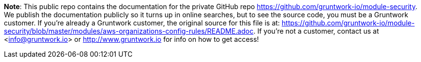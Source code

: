 **Note**: This public repo contains the documentation for the private GitHub repo <https://github.com/gruntwork-io/module-security>.
We publish the documentation publicly so it turns up in online searches, but to see the source code, you must be a Gruntwork customer.
If you're already a Gruntwork customer, the original source for this file is at: <https://github.com/gruntwork-io/module-security/blob/master/modules/aws-organizations-config-rules/README.adoc>.
If you're not a customer, contact us at <info@gruntwork.io> or <http://www.gruntwork.io> for info on how to get access!